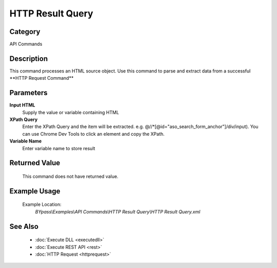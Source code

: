 HTTP Result Query
=================

Category
--------
API Commands

Description
-----------

This command processes an HTML source object. Use this command to parse and extract data from a successful \*\*HTTP Request Command\*\*

Parameters
----------

**Input HTML**
	Supply the value or variable containing HTML

**XPath Query**
	Enter the XPath Query and the item will be extracted. e.g. @//\*[@id=\"aso_search_form_anchor\"]/div/input). You can use Chrome Dev Tools to click an element and copy the XPath.

**Variable Name**
	Enter variable name to store result



Returned Value
--------------
	This command does not have returned value.

Example Usage
-------------

	Example Location:  
		`BYpass\\Examples\\API Commands\\HTTP Result Query\\HTTP Result Query.xml`

See Also
--------
	- :doc:`Execute DLL <executedll>`
	- :doc:`Execute REST API <rest>`
	- :doc:`HTTP Request <httprequest>`

	

